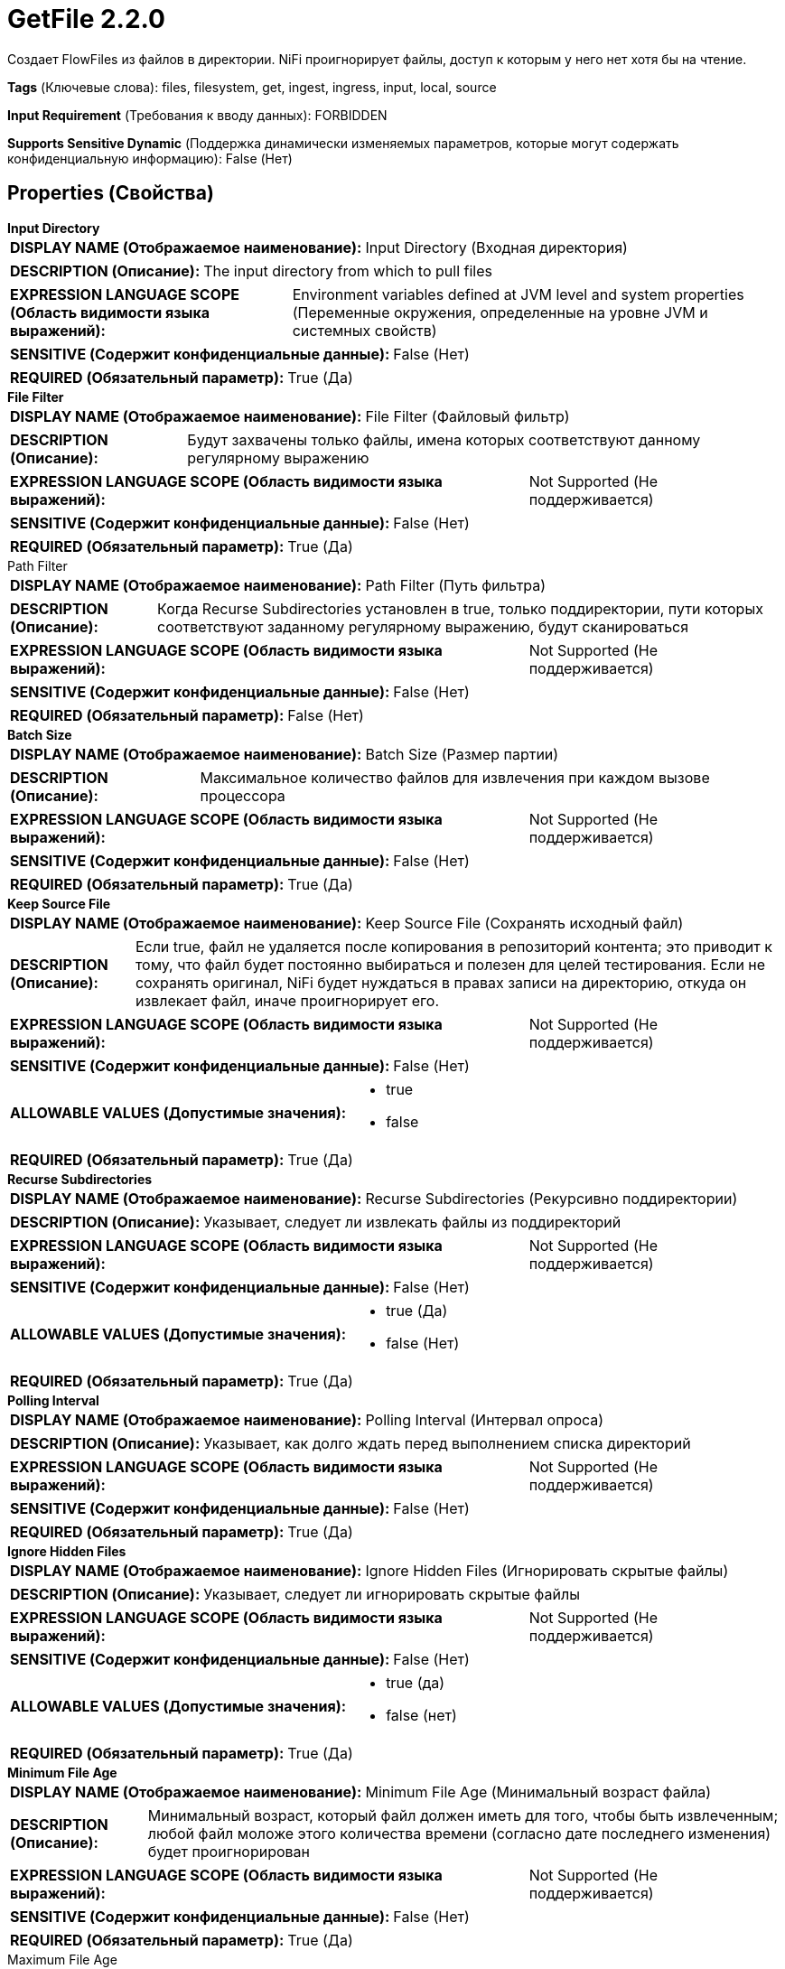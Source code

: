= GetFile 2.2.0

Создает FlowFiles из файлов в директории. NiFi проигнорирует файлы, доступ к которым у него нет хотя бы на чтение.

[horizontal]
*Tags* (Ключевые слова):
files, filesystem, get, ingest, ingress, input, local, source
[horizontal]
*Input Requirement* (Требования к вводу данных):
FORBIDDEN
[horizontal]
*Supports Sensitive Dynamic* (Поддержка динамически изменяемых параметров, которые могут содержать конфиденциальную информацию):
 False (Нет) 



== Properties (Свойства)


.*Input Directory*
************************************************
[horizontal]
*DISPLAY NAME (Отображаемое наименование):*:: Input Directory (Входная директория)

[horizontal]
*DESCRIPTION (Описание):*:: The input directory from which to pull files


[horizontal]
*EXPRESSION LANGUAGE SCOPE (Область видимости языка выражений):*:: Environment variables defined at JVM level and system properties (Переменные окружения, определенные на уровне JVM и системных свойств)
[horizontal]
*SENSITIVE (Содержит конфиденциальные данные):*::  False (Нет) 

[horizontal]
*REQUIRED (Обязательный параметр):*::  True (Да) 
************************************************
.*File Filter*
************************************************
[horizontal]
*DISPLAY NAME (Отображаемое наименование):*:: File Filter (Файловый фильтр)

[horizontal]
*DESCRIPTION (Описание):*:: Будут захвачены только файлы, имена которых соответствуют данному регулярному выражению


[horizontal]
*EXPRESSION LANGUAGE SCOPE (Область видимости языка выражений):*:: Not Supported (Не поддерживается)
[horizontal]
*SENSITIVE (Содержит конфиденциальные данные):*::  False (Нет) 

[horizontal]
*REQUIRED (Обязательный параметр):*::  True (Да) 
************************************************
.Path Filter
************************************************
[horizontal]
*DISPLAY NAME (Отображаемое наименование):*:: Path Filter (Путь фильтра)

[horizontal]
*DESCRIPTION (Описание):*:: Когда Recurse Subdirectories установлен в true, только поддиректории, пути которых соответствуют заданному регулярному выражению, будут сканироваться


[horizontal]
*EXPRESSION LANGUAGE SCOPE (Область видимости языка выражений):*:: Not Supported (Не поддерживается)
[horizontal]
*SENSITIVE (Содержит конфиденциальные данные):*::  False (Нет) 

[horizontal]
*REQUIRED (Обязательный параметр):*::  False (Нет) 
************************************************
.*Batch Size*
************************************************
[horizontal]
*DISPLAY NAME (Отображаемое наименование):*:: Batch Size (Размер партии)

[horizontal]
*DESCRIPTION (Описание):*:: Максимальное количество файлов для извлечения при каждом вызове процессора


[horizontal]
*EXPRESSION LANGUAGE SCOPE (Область видимости языка выражений):*:: Not Supported (Не поддерживается)
[horizontal]
*SENSITIVE (Содержит конфиденциальные данные):*::  False (Нет) 

[horizontal]
*REQUIRED (Обязательный параметр):*::  True (Да) 
************************************************
.*Keep Source File*
************************************************
[horizontal]
*DISPLAY NAME (Отображаемое наименование):*:: Keep Source File (Сохранять исходный файл)

[horizontal]
*DESCRIPTION (Описание):*:: Если true, файл не удаляется после копирования в репозиторий контента; это приводит к тому, что файл будет постоянно выбираться и полезен для целей тестирования. Если не сохранять оригинал, NiFi будет нуждаться в правах записи на директорию, откуда он извлекает файл, иначе проигнорирует его.


[horizontal]
*EXPRESSION LANGUAGE SCOPE (Область видимости языка выражений):*:: Not Supported (Не поддерживается)
[horizontal]
*SENSITIVE (Содержит конфиденциальные данные):*::  False (Нет) 

[horizontal]
*ALLOWABLE VALUES (Допустимые значения):*::

* true

* false


[horizontal]
*REQUIRED (Обязательный параметр):*::  True (Да) 
************************************************
.*Recurse Subdirectories*
************************************************
[horizontal]
*DISPLAY NAME (Отображаемое наименование):*:: Recurse Subdirectories (Рекурсивно поддиректории)

[horizontal]
*DESCRIPTION (Описание):*:: Указывает, следует ли извлекать файлы из поддиректорий


[horizontal]
*EXPRESSION LANGUAGE SCOPE (Область видимости языка выражений):*:: Not Supported (Не поддерживается)
[horizontal]
*SENSITIVE (Содержит конфиденциальные данные):*::  False (Нет) 

[horizontal]
*ALLOWABLE VALUES (Допустимые значения):*::

* true (Да)

* false (Нет)


[horizontal]
*REQUIRED (Обязательный параметр):*::  True (Да) 
************************************************
.*Polling Interval*
************************************************
[horizontal]
*DISPLAY NAME (Отображаемое наименование):*:: Polling Interval (Интервал опроса)

[horizontal]
*DESCRIPTION (Описание):*:: Указывает, как долго ждать перед выполнением списка директорий


[horizontal]
*EXPRESSION LANGUAGE SCOPE (Область видимости языка выражений):*:: Not Supported (Не поддерживается)
[horizontal]
*SENSITIVE (Содержит конфиденциальные данные):*::  False (Нет) 

[horizontal]
*REQUIRED (Обязательный параметр):*::  True (Да) 
************************************************
.*Ignore Hidden Files*
************************************************
[horizontal]
*DISPLAY NAME (Отображаемое наименование):*:: Ignore Hidden Files (Игнорировать скрытые файлы)

[horizontal]
*DESCRIPTION (Описание):*:: Указывает, следует ли игнорировать скрытые файлы


[horizontal]
*EXPRESSION LANGUAGE SCOPE (Область видимости языка выражений):*:: Not Supported (Не поддерживается)
[horizontal]
*SENSITIVE (Содержит конфиденциальные данные):*::  False (Нет) 

[horizontal]
*ALLOWABLE VALUES (Допустимые значения):*::

* true (да)

* false (нет)


[horizontal]
*REQUIRED (Обязательный параметр):*::  True (Да) 
************************************************
.*Minimum File Age*
************************************************
[horizontal]
*DISPLAY NAME (Отображаемое наименование):*:: Minimum File Age (Минимальный возраст файла)

[horizontal]
*DESCRIPTION (Описание):*:: Минимальный возраст, который файл должен иметь для того, чтобы быть извлеченным; любой файл моложе этого количества времени (согласно дате последнего изменения) будет проигнорирован


[horizontal]
*EXPRESSION LANGUAGE SCOPE (Область видимости языка выражений):*:: Not Supported (Не поддерживается)
[horizontal]
*SENSITIVE (Содержит конфиденциальные данные):*::  False (Нет) 

[horizontal]
*REQUIRED (Обязательный параметр):*::  True (Да) 
************************************************
.Maximum File Age
************************************************
[horizontal]
*DISPLAY NAME (Отображаемое наименование):*:: Maximum File Age (Максимальный возраст файла)

[horizontal]
*DESCRIPTION (Описание):*:: Максимальный возраст, который должен иметь файл для его извлечения; любые файлы старше этого времени (согласно дате последнего изменения) будут игнорироваться


[horizontal]
*EXPRESSION LANGUAGE SCOPE (Область видимости языка выражений):*:: Not Supported (Не поддерживается)
[horizontal]
*SENSITIVE (Содержит конфиденциальные данные):*::  False (Нет) 

[horizontal]
*REQUIRED (Обязательный параметр):*::  False (Нет) 
************************************************
.*Minimum File Size*
************************************************
[horizontal]
*DISPLAY NAME (Отображаемое наименование):*:: Minimum File Size (Минимальный размер файла)

[horizontal]
*DESCRIPTION (Описание):*:: The minimum size that a file must be in order to be pulled


[horizontal]
*EXPRESSION LANGUAGE SCOPE (Область видимости языка выражений):*:: Not Supported (Не поддерживается)
[horizontal]
*SENSITIVE (Содержит конфиденциальные данные):*::  False (Нет) 

[horizontal]
*REQUIRED (Обязательный параметр):*::  True (Да) 
************************************************
.Maximum File Size
************************************************
[horizontal]
*DISPLAY NAME (Отображаемое наименование):*:: Maximum File Size (Максимальный размер файла)

[horizontal]
*DESCRIPTION (Описание):*:: The maximum size that a file can be in order to be pulled (Максимальный размер, который файл может иметь для извлечения)


[horizontal]
*EXPRESSION LANGUAGE SCOPE (Область видимости языка выражений):*:: Not Supported (Не поддерживается)
[horizontal]
*SENSITIVE (Содержит конфиденциальные данные):*::  False (Нет) 

[horizontal]
*REQUIRED (Обязательный параметр):*::  False (Нет) 
************************************************








=== Ограничения

[cols="1a,2a",options="header",]
|===
|Требуемые права |Объяснение

|
|Позволяет оператору читать из любого файла, доступного NiFi.

|
|Позволяет оператору удалять любой файл, доступный NiFi.

|===



=== Relationships (Связи)

[cols="1a,2a",options="header",]
|===
|Наименование |Описание

|`success`
|Все файлы направляются в success

|===





=== Writes Attributes (Записываемые атрибуты)

[cols="1a,2a",options="header",]
|===
|Наименование |Описание

|`filename`
|Имя файла устанавливается в имя файла на диске

|`path`
|Атрибут пути устанавливается в относительный путь директории файла на диске. Например, если свойство <Input Directory> установлено в /tmp, файлы, захваченные из /tmp, будут иметь атрибут path, равный '.. Если свойство <Recurse Subdirectories> установлено в true и файл захвачен из /tmp/abc/1/2/3, то атрибут пути будет установлен в abc/1/2/3

|`file.creationTime`
|Дата и время создания файла. Возможно, не работает на всех файловых системах

|`file.lastModifiedTime`
|Дата и время последнего изменения файла. Возможно, не работает на всех файловых системах

|`file.lastAccessTime`
|Дата и время последнего доступа к файлу. Возможно, не работает на всех файловых системах

|`file.owner`
|Владелец файла. Возможно, не работает на всех файловых системах

|`file.group`
|Группа владельца файла. Возможно, не работает на всех файловых системах

|`file.permissions`
|Права доступа на чтение/запись/выполнение файла. Возможно, не работает на всех файловых системах

|`absolute.path`
|Полный/абсолютный путь откуда был захвачен файл. Текущий атрибут 'путь' все еще заполнен, но может быть относительным путем

|===







=== Смотрите также


* xref:Processors/FetchFile.adoc[FetchFile]

* xref:Processors/PutFile.adoc[PutFile]


